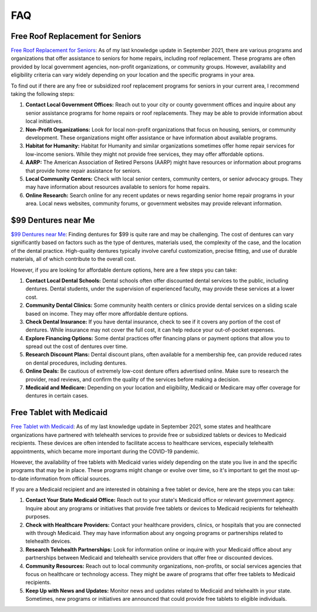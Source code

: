 ===
FAQ
===


Free Roof Replacement for Seniors
=================================

`Free Roof Replacement for
Seniors <https://low-income-families.com/free-roof-replacement-for-seniors/>`__: As
of my last knowledge update in September 2021, there are various
programs and organizations that offer assistance to seniors for home
repairs, including roof replacement. These programs are often provided
by local government agencies, non-profit organizations, or community
groups. However, availability and eligibility criteria can vary widely
depending on your location and the specific programs in your area.

To find out if there are any free or subsidized roof replacement
programs for seniors in your current area, I recommend taking the
following steps:

#. **Contact Local Government Offices:** Reach out to your city or
   county government offices and inquire about any senior assistance
   programs for home repairs or roof replacements. They may be able to
   provide information about local initiatives.

#. **Non-Profit Organizations:** Look for local non-profit organizations
   that focus on housing, seniors, or community development. These
   organizations might offer assistance or have information about
   available programs.

#. **Habitat for Humanity:** Habitat for Humanity and similar
   organizations sometimes offer home repair services for low-income
   seniors. While they might not provide free services, they may offer
   affordable options.

#. **AARP:** The American Association of Retired Persons (AARP) might
   have resources or information about programs that provide home repair
   assistance for seniors.

#. **Local Community Centers:** Check with local senior centers,
   community centers, or senior advocacy groups. They may have
   information about resources available to seniors for home repairs.

#. **Online Research:** Search online for any recent updates or news
   regarding senior home repair programs in your area. Local news
   websites, community forums, or government websites may provide
   relevant information.

$99 Dentures near Me
====================

`$99 Dentures near
Me <https://low-income-families.com/get-99-dentures-in-a-day/>`__:
Finding dentures for $99 is quite rare and may be challenging. The cost
of dentures can vary significantly based on factors such as the type of
dentures, materials used, the complexity of the case, and the location
of the dental practice. High-quality dentures typically involve careful
customization, precise fitting, and use of durable materials, all of
which contribute to the overall cost.

However, if you are looking for affordable denture options, here are a
few steps you can take:

#. **Contact Local Dental Schools:** Dental schools often offer
   discounted dental services to the public, including dentures. Dental
   students, under the supervision of experienced faculty, may provide
   these services at a lower cost.

#. **Community Dental Clinics:** Some community health centers or
   clinics provide dental services on a sliding scale based on income.
   They may offer more affordable denture options.

#. **Check Dental Insurance:** If you have dental insurance, check to
   see if it covers any portion of the cost of dentures. While insurance
   may not cover the full cost, it can help reduce your out-of-pocket
   expenses.

#. **Explore Financing Options:** Some dental practices offer financing
   plans or payment options that allow you to spread out the cost of
   dentures over time.

#. **Research Discount Plans:** Dental discount plans, often available
   for a membership fee, can provide reduced rates on dental procedures,
   including dentures.

#. **Online Deals:** Be cautious of extremely low-cost denture offers
   advertised online. Make sure to research the provider, read reviews,
   and confirm the quality of the services before making a decision.

#. **Medicaid and Medicare:** Depending on your location and
   eligibility, Medicaid or Medicare may offer coverage for dentures in
   certain cases.

Free Tablet with Medicaid
=========================

`Free Tablet with
Medicaid <https://low-income-families.com/free-tablet-with-medicaid/>`__:
As of my last knowledge update in September 2021, some states and
healthcare organizations have partnered with telehealth services to
provide free or subsidized tablets or devices to Medicaid recipients.
These devices are often intended to facilitate access to healthcare
services, especially telehealth appointments, which became more
important during the COVID-19 pandemic.

However, the availability of free tablets with Medicaid varies widely
depending on the state you live in and the specific programs that may be
in place. These programs might change or evolve over time, so it's
important to get the most up-to-date information from official sources.

If you are a Medicaid recipient and are interested in obtaining a free
tablet or device, here are the steps you can take:

#. **Contact Your State Medicaid Office:** Reach out to your state's
   Medicaid office or relevant government agency. Inquire about any
   programs or initiatives that provide free tablets or devices to
   Medicaid recipients for telehealth purposes.

#. **Check with Healthcare Providers:** Contact your healthcare
   providers, clinics, or hospitals that you are connected with through
   Medicaid. They may have information about any ongoing programs or
   partnerships related to telehealth devices.

#. **Research Telehealth Partnerships:** Look for information online or
   inquire with your Medicaid office about any partnerships between
   Medicaid and telehealth service providers that offer free or
   discounted devices.

#. **Community Resources:** Reach out to local community organizations,
   non-profits, or social services agencies that focus on healthcare or
   technology access. They might be aware of programs that offer free
   tablets to Medicaid recipients.

#. **Keep Up with News and Updates:** Monitor news and updates related
   to Medicaid and telehealth in your state. Sometimes, new programs or
   initiatives are announced that could provide free tablets to eligible
   individuals.

 

 
